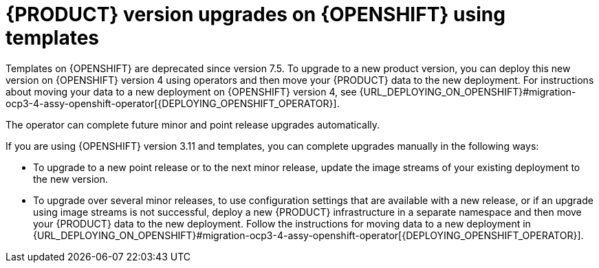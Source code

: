 [id='template-version-upgrade-con-{context}']
= {PRODUCT} version upgrades on {OPENSHIFT} using templates

Templates on {OPENSHIFT} are deprecated since version 7.5. To upgrade to a new product version, you can deploy this new version on {OPENSHIFT} version 4 using operators and then move your {PRODUCT} data to the new deployment. For instructions about moving your data to a new deployment on {OPENSHIFT} version 4, see {URL_DEPLOYING_ON_OPENSHIFT}#migration-ocp3-4-assy-openshift-operator[{DEPLOYING_OPENSHIFT_OPERATOR}].

The operator can complete future minor and point release upgrades automatically.

If you are using {OPENSHIFT} version 3.11 and templates, you can complete upgrades manually in the following ways:

* To upgrade to a new point release or to the next minor release, update the image streams of your existing deployment to the new version. 

* To upgrade over several minor releases, to use configuration settings that are available with a new release, or if an upgrade using image streams is not successful, deploy a new {PRODUCT} infrastructure in a separate namespace and then move your {PRODUCT} data to the new deployment. Follow the instructions for moving data to a new deployment in {URL_DEPLOYING_ON_OPENSHIFT}#migration-ocp3-4-assy-openshift-operator[{DEPLOYING_OPENSHIFT_OPERATOR}].
